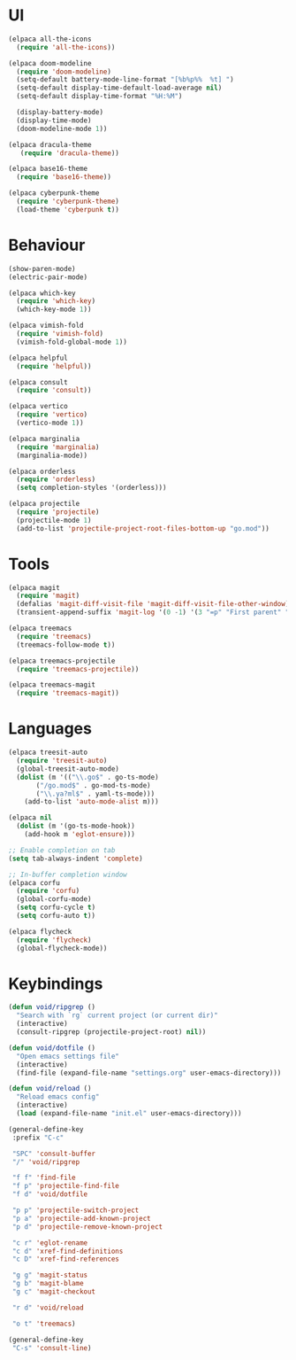 * UI
#+BEGIN_SRC emacs-lisp
  (elpaca all-the-icons
    (require 'all-the-icons))

  (elpaca doom-modeline
    (require 'doom-modeline)
    (setq-default battery-mode-line-format "[%b%p%%  %t] ")
    (setq-default display-time-default-load-average nil)
    (setq-default display-time-format "%H:%M")

    (display-battery-mode)
    (display-time-mode)
    (doom-modeline-mode 1))

  (elpaca dracula-theme
     (require 'dracula-theme))

  (elpaca base16-theme
    (require 'base16-theme))

  (elpaca cyberpunk-theme
    (require 'cyberpunk-theme)
    (load-theme 'cyberpunk t))
#+END_SRC

* Behaviour
#+BEGIN_SRC emacs-lisp
  (show-paren-mode)
  (electric-pair-mode)

  (elpaca which-key
    (require 'which-key)
    (which-key-mode 1))

  (elpaca vimish-fold
    (require 'vimish-fold)
    (vimish-fold-global-mode 1))

  (elpaca helpful
    (require 'helpful))

  (elpaca consult
    (require 'consult))

  (elpaca vertico
    (require 'vertico)
    (vertico-mode 1))

  (elpaca marginalia
    (require 'marginalia)
    (marginalia-mode))

  (elpaca orderless
    (require 'orderless)
    (setq completion-styles '(orderless)))

  (elpaca projectile
    (require 'projectile)
    (projectile-mode 1)
    (add-to-list 'projectile-project-root-files-bottom-up "go.mod"))
#+END_SRC

* Tools
#+BEGIN_SRC emacs-lisp
  (elpaca magit
    (require 'magit)
    (defalias 'magit-diff-visit-file 'magit-diff-visit-file-other-window)
    (transient-append-suffix 'magit-log '(0 -1) '(3 "=p" "First parent" "--first-parent")))

  (elpaca treemacs
    (require 'treemacs)
    (treemacs-follow-mode t))

  (elpaca treemacs-projectile
    (require 'treemacs-projectile))

  (elpaca treemacs-magit
    (require 'treemacs-magit))

#+END_SRC

* Languages
#+BEGIN_SRC emacs-lisp
  (elpaca treesit-auto
    (require 'treesit-auto)
    (global-treesit-auto-mode)
    (dolist (m '(("\\.go$" . go-ts-mode)
		 ("/go.mod$" . go-mod-ts-mode)
		 ("\\.ya?ml$" . yaml-ts-mode)))
      (add-to-list 'auto-mode-alist m)))

  (elpaca nil
    (dolist (m '(go-ts-mode-hook))
      (add-hook m 'eglot-ensure)))

  ;; Enable completion on tab
  (setq tab-always-indent 'complete)

  ;; In-buffer completion window
  (elpaca corfu
    (require 'corfu)
    (global-corfu-mode)
    (setq corfu-cycle t)
    (setq corfu-auto t))

  (elpaca flycheck
    (require 'flycheck)
    (global-flycheck-mode))
#+END_SRC

* Keybindings
#+BEGIN_SRC emacs-lisp
  (defun void/ripgrep ()
    "Search with `rg` current project (or current dir)"
    (interactive)
    (consult-ripgrep (projectile-project-root) nil))

  (defun void/dotfile ()
    "Open emacs settings file"
    (interactive)
    (find-file (expand-file-name "settings.org" user-emacs-directory)))

  (defun void/reload ()
    "Reload emacs config"
    (interactive)
    (load (expand-file-name "init.el" user-emacs-directory)))

  (general-define-key
   :prefix "C-c"

   "SPC" 'consult-buffer
   "/" 'void/ripgrep

   "f f" 'find-file
   "f p" 'projectile-find-file
   "f d" 'void/dotfile

   "p p" 'projectile-switch-project
   "p a" 'projectile-add-known-project
   "p d" 'projectile-remove-known-project

   "c r" 'eglot-rename
   "c d" 'xref-find-definitions
   "c D" 'xref-find-references

   "g g" 'magit-status
   "g b" 'magit-blame
   "g c" 'magit-checkout

   "r d" 'void/reload

   "o t" 'treemacs)

  (general-define-key
   "C-s" 'consult-line)
#+END_SRC

